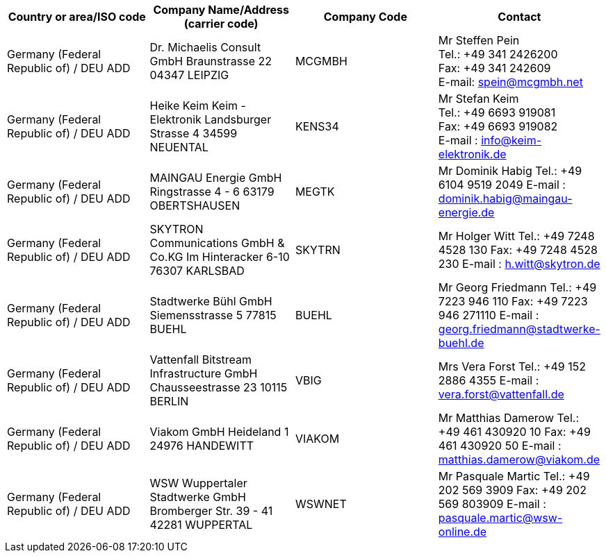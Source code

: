[cols="4*a"]
|===
h|Country or area/ISO code
h|Company Name/Address  (carrier code)
h|Company Code
h|Contact

|Germany (Federal Republic of) / DEU  ADD
|
Dr. Michaelis Consult GmbH
Braunstrasse 22
04347 LEIPZIG
| MCGMBH
| Mr Steffen Pein +
Tel.: +49 341 2426200 +
Fax: +49 341 242609 +
E-mail: spein@mcgmbh.net

|Germany (Federal Republic of) / DEU  ADD
|
Heike Keim Keim - Elektronik
Landsburger Strasse 4
34599 NEUENTAL
| KENS34
| Mr Stefan Keim +
Tel.:  +49 6693 919081 +
Fax:  +49 6693 919082 +
E-mail :  info@keim-elektronik.de

|Germany (Federal Republic of) / DEU  ADD
|
MAINGAU Energie GmbH
Ringstrasse 4 - 6
63179 OBERTSHAUSEN
| MEGTK
| Mr Dominik Habig
Tel.:  +49 6104 9519 2049
E-mail :  dominik.habig@maingau-energie.de

|Germany (Federal Republic of) / DEU  ADD
|
SKYTRON Communications GmbH & Co.KG
Im Hinteracker 6-10
76307 KARLSBAD
|SKYTRN
|Mr Holger Witt
Tel.:  +49 7248 4528 130
Fax:  +49 7248 4528 230
E-mail :  h.witt@skytron.de

|Germany (Federal Republic of) / DEU  ADD
|
Stadtwerke Bühl GmbH
Siemensstrasse 5
77815 BUEHL
| BUEHL
| Mr Georg Friedmann
Tel.:  +49 7223 946 110
Fax:  +49 7223 946 271110
E-mail :  georg.friedmann@stadtwerke-buehl.de

|Germany (Federal Republic of) / DEU  ADD
|
Vattenfall Bitstream Infrastructure GmbH
Chausseestrasse 23
10115 BERLIN
| VBIG
| Mrs Vera Forst
Tel.:  +49 152 2886 4355
E-mail :  vera.forst@vattenfall.de

|Germany (Federal Republic of) / DEU  ADD
|
Viakom GmbH
Heideland 1
24976 HANDEWITT
| VIAKOM
| Mr Matthias Damerow
Tel.:  +49 461 430920 10
Fax:  +49 461 430920 50
E-mail :  matthias.damerow@viakom.de

|Germany (Federal Republic of) / DEU  ADD
|
WSW Wuppertaler Stadtwerke GmbH
Bromberger Str. 39 - 41
42281 WUPPERTAL
| WSWNET
| Mr Pasquale Martic
Tel.:  +49 202 569 3909
Fax:  +49 202 569 803909
E-mail :  pasquale.martic@wsw-online.de

|===
